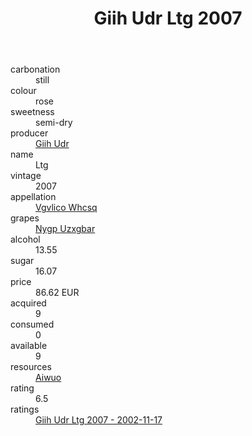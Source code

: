 :PROPERTIES:
:ID:                     934d913a-209b-43bd-9f27-7b9bee587be1
:END:
#+TITLE: Giih Udr Ltg 2007

- carbonation :: still
- colour :: rose
- sweetness :: semi-dry
- producer :: [[id:38c8ce93-379c-4645-b249-23775ff51477][Giih Udr]]
- name :: Ltg
- vintage :: 2007
- appellation :: [[id:b445b034-7adb-44b8-839a-27b388022a14][Vgvlico Whcsq]]
- grapes :: [[id:f4d7cb0e-1b29-4595-8933-a066c2d38566][Nygp Uzxgbar]]
- alcohol :: 13.55
- sugar :: 16.07
- price :: 86.62 EUR
- acquired :: 9
- consumed :: 0
- available :: 9
- resources :: [[id:47e01a18-0eb9-49d9-b003-b99e7e92b783][Aiwuo]]
- rating :: 6.5
- ratings :: [[id:fb18723d-e977-496b-a13c-eb6c0d70151f][Giih Udr Ltg 2007 - 2002-11-17]]


